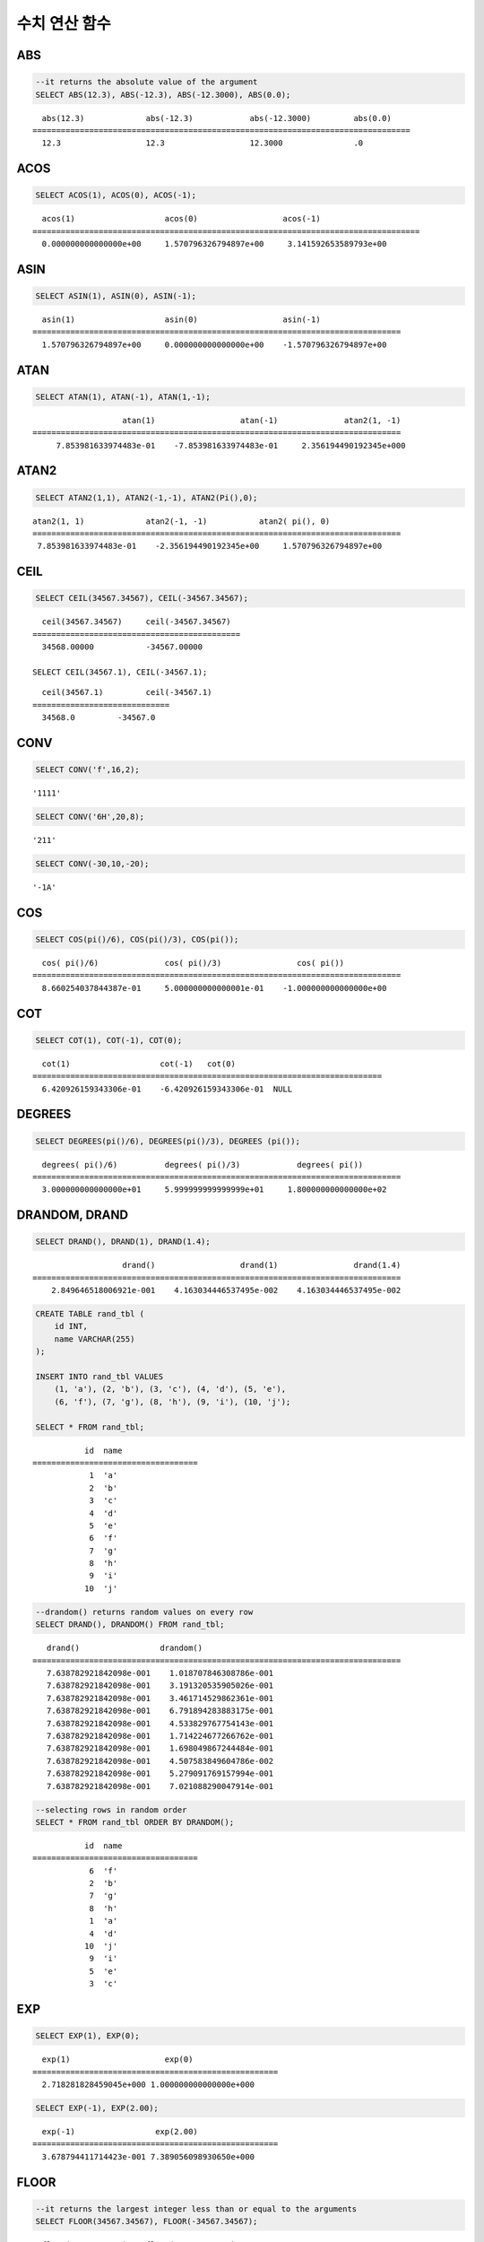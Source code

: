 **************
수치 연산 함수
**************

ABS
===

.. function:: ABS (number_expr)

    함수는 지정된 인자 값의 절대값을 반환하며, 리턴 값의 타입은 주어진 인자의 타입과 같다. 숫자로 변환되지 않는 문자열을 입력할 때 **cubrid.conf**\ 의 **return_null_on_function_errors** 파라미터의 값이 no(기본값)면 에러, yes면 NULL을 반환한다.

    :param number_expr: 수치 값을 반환하는 임의의 연산식이다.
    :rtype: number_expr의 타입

.. code-block:: sql

    --it returns the absolute value of the argument
    SELECT ABS(12.3), ABS(-12.3), ABS(-12.3000), ABS(0.0);

::
    
      abs(12.3)             abs(-12.3)            abs(-12.3000)         abs(0.0)
    ================================================================================
      12.3                  12.3                  12.3000               .0

ACOS
====

.. function:: ACOS ( x )

    **ACOS** 함수는 인자의 아크 코사인(arc cosine) 값을 반환한다. 즉, 코사인이 *x* 인 값을 라디안 단위로 반환하며, 리턴 값은 **DOUBLE** 타입이다. *x* 는 -1 이상 1 이하의 값이어야 하며, 그 외의 경우 에러를 반환한다. 숫자로 변환되지 않는 문자열을 입력할 때 **cubrid.conf**\ 의 **return_null_on_function_errors** 파라미터의 값이 no(기본값)면 에러, yes면 NULL을 반환한다.

    :param x: 수치 값을 반환하는 임의의 연산식이다.
    :rtype: DOUBLE

.. code-block:: sql

    SELECT ACOS(1), ACOS(0), ACOS(-1);

::
    
      acos(1)                   acos(0)                  acos(-1)
    ==================================================================================
      0.000000000000000e+00     1.570796326794897e+00     3.141592653589793e+00

ASIN
====

.. function:: ASIN ( x )

    **ASIN** 함수는 인자의 아크 사인(arc sine) 값을 반환한다. 즉, 사인이 *x* 인 값을 라디안 단위로 반환하며, 리턴 값은 DOUBLE 타입이다. *x* 는 -1 이상 1 이하의 값이어야 하며, 그 외의 경우 에러를 반환한다. 숫자로 변환되지 않는 문자열을 입력할 때 **cubrid.conf**\ 의 **return_null_on_function_errors** 파라미터의 값이 no(기본값)면 에러, yes면 NULL을 반환한다.

    :param x: 수치 값을 반환하는 임의의 연산식이다.
    :rtype: DOUBLE

.. code-block:: sql

    SELECT ASIN(1), ASIN(0), ASIN(-1);

::
    
      asin(1)                   asin(0)                  asin(-1)
    ==============================================================================
      1.570796326794897e+00     0.000000000000000e+00    -1.570796326794897e+00

ATAN
====

.. function:: ATAN ( [y,] x )

    **ATAN** 함수는 탄젠트가 *x* 인 값을 라디안 단위로 반환한다. 인자 *y* 는 생략될 수 있으며, *y* 가 지정되는 경우 함수는 *y* / *x* 의 아크 탄젠트 값을 계산한다. 리턴 값은 **DOUBLE** 타입이다. 숫자로 변환되지 않는 문자열을 입력할 때 **cubrid.conf**\ 의 **return_null_on_function_errors** 파라미터의 값이 no(기본값)면 에러, yes면 NULL을 반환한다.

    :param x,y: 수치 값을 반환하는 임의의 연산식이다.
    :rtype: DOUBLE

.. code-block:: sql

    SELECT ATAN(1), ATAN(-1), ATAN(1,-1);

::
    
                       atan(1)                  atan(-1)              atan2(1, -1)
    ==============================================================================
         7.853981633974483e-01    -7.853981633974483e-01     2.356194490192345e+000

ATAN2
=====

.. function:: ATAN2 ( y, x )

    **ATAN2** 함수는 *y* / *x* 의 아크 탄젠트 값을 라디안 단위로 반환하며, :func:`ATAN` 와 유사하게 동작한다. 인자 *x*, *y* 가 모두 지정되어야 한다. 리턴 값은 **DOUBLE** 타입이다. 숫자로 변환되지 않는 문자열을 입력할 때 **cubrid.conf**\ 의 **return_null_on_function_errors** 파라미터의 값이 no(기본값)면 에러, yes면 NULL을 반환한다.

    :param x,y: 수치 값을 반환하는 임의의 연산식이다.
    :rtype: DOUBLE

.. code-block:: sql

    SELECT ATAN2(1,1), ATAN2(-1,-1), ATAN2(Pi(),0);

::
    
    atan2(1, 1)             atan2(-1, -1)           atan2( pi(), 0)
    ==============================================================================
     7.853981633974483e-01    -2.356194490192345e+00     1.570796326794897e+00

CEIL
====

.. function:: CEIL( number_operand )

    **CEIL** 함수는 인자보다 크거나 같은 최소 정수 값을 인자의 타입으로 반환한다. 리턴 값은 *number_operand* 인자로 지정된 값의 유효 자릿수를 따른다. 숫자로 변환되지 않는 문자열을 입력할 때 **cubrid.conf**\ 의 **return_null_on_function_errors** 파라미터의 값이 no(기본값)면 에러, yes면 NULL을 반환한다.
    
    :param number_operand: 수치 값을 반환하는 임의의 연산식이다.
    :rtype: INT

.. code-block:: sql

    SELECT CEIL(34567.34567), CEIL(-34567.34567);

::
    
      ceil(34567.34567)     ceil(-34567.34567)
    ============================================
      34568.00000           -34567.00000
     
    SELECT CEIL(34567.1), CEIL(-34567.1);

::
    
      ceil(34567.1)         ceil(-34567.1)
    =============================
      34568.0         -34567.0

CONV
====

.. function:: CONV (number,from_base,to_base)

    **CONV** 함수는 숫자의 진수를 변환하는 함수이며, 진수가 변환된 숫자를 문자열로 반환한다. 진수의 최소값은 2, 최대값은 36이다. 반환할 숫자의 진수를 나타내는 *to_base* 가 음수이면 입력 숫자인 *number* 가 부호 있는(signed) 숫자로 간주되고, 그 외의 경우에는 부호 없는(unsigned) 숫자로 간주된다. *from_base* 또는 *to_base*\ 에 숫자로 변환되지 않는 문자열을 입력할 때 **cubrid.conf**\ 의 **return_null_on_function_errors** 파라미터의 값이 no(기본값)면 에러, yes면 NULL을 반환한다.

    :param number: 입력 숫자
    :param from_base: 입력 숫자의 진수
    :param to_base: 반환할 숫자의 진수
    :rtype: STRING

.. code-block:: sql

    SELECT CONV('f',16,2);

::    

    '1111'

.. code-block:: sql

    SELECT CONV('6H',20,8);
    
::    

    '211'

.. code-block:: sql

    SELECT CONV(-30,10,-20);
    
::    

    '-1A'

COS
===

.. function:: COS ( x )

    **COS** 함수는 인자의 코사인(cosine) 값을 반환하며, 인자 *x* 는 라디안 값이어야 한다. 리턴 값은 **DOUBLE** 타입이다. 숫자로 변환되지 않는 문자열을 입력할 때 **cubrid.conf**\ 의 **return_null_on_function_errors** 파라미터의 값이 no(기본값)면 에러, yes면 NULL을 반환한다.

    :param x: 수치 값을 반환하는 임의의 연산식이다.
    :rtype: DOUBLE

.. code-block:: sql

    SELECT COS(pi()/6), COS(pi()/3), COS(pi());

::
    
      cos( pi()/6)              cos( pi()/3)                cos( pi())
    ==============================================================================
      8.660254037844387e-01     5.000000000000001e-01    -1.000000000000000e+00

COT
===

.. function:: COT ( x )

    **COT** 함수는 인자 *x* 의 코탄젠트(cotangent) 값을 반환한다. 즉, 탄젠트가 *x* 인 값을 라디안 단위로 반환하며, 리턴 값은 **DOUBLE** 타입이다. 숫자로 변환되지 않는 문자열을 입력할 때 **cubrid.conf**\ 의 **return_null_on_function_errors** 파라미터의 값이 no(기본값)면 에러, yes면 NULL을 반환한다.

    :param x: 수치 값을 반환하는 임의의 연산식이다.
    :rtype: DOUBLE

.. code-block:: sql

    SELECT COT(1), COT(-1), COT(0);

::
    
      cot(1)                   cot(-1)   cot(0)
    ==========================================================================
      6.420926159343306e-01    -6.420926159343306e-01  NULL

DEGREES
=======

.. function:: DEGREES ( x )

    **DEGREES** 함수는 라디안 단위로 지정된 인자 *x* 를 각도로 환산하여 반환한다. 리턴 값은 **DOUBLE** 타입이다. 숫자로 변환되지 않는 문자열을 입력할 때 **cubrid.conf**\ 의 **return_null_on_function_errors** 파라미터의 값이 no(기본값)면 에러, yes면 NULL을 반환한다.

    :param x: 수치 값을 반환하는 임의의 연산식이다.
    :rtype: DOUBLE

.. code-block:: sql

    SELECT DEGREES(pi()/6), DEGREES(pi()/3), DEGREES (pi());

::
    
      degrees( pi()/6)          degrees( pi()/3)            degrees( pi())
    ==============================================================================
      3.000000000000000e+01     5.999999999999999e+01     1.800000000000000e+02

DRANDOM, DRAND
==============

.. function:: DRANDOM ( [seed] )
.. function:: DRAND ( [seed] )

    **DRANDOM** / **DRAND** 함수는 구간 0.0 이상 1.0 미만의 구간에서 임의의 이중 정밀도(double-precision) 부동 소수점 값을 반환하며, *seed* 인자를 지정할 수 있다. *seed* 인자의 타입은 **INTEGER** 이며, 실수가 지정되면 반올림하고, **INTEGER** 범위를 초과하면 에러를 반환한다.

    **DRAND** 함수는 연산을 출력하는 행(row)의 개수와 관계없이 한 문장 내에서 1회만 연산을 수행하여 오직 한 개의 임의값만 생성하는 반면, **DRANDOM** 함수는 함수가 호출될 때마다 매번 연산을 수행하므로 한 문장 내에서 여러 개의 다른 임의 값을 생성한다. 따라서, 무작위 순서로 행을 출력하기 위해서는 **ORDER BY** 절에 **DRANDOM** 함수를 이용해야 한다. 무작위 정수값을 구하기 위해서는 :func:`RANDOM`\ 를 사용한다.

    :param seed: seed 값
    :rtype: DOUBLE

.. code-block:: sql

    SELECT DRAND(), DRAND(1), DRAND(1.4);

::
    
                       drand()                  drand(1)                drand(1.4)
    ==============================================================================
        2.849646518006921e-001    4.163034446537495e-002    4.163034446537495e-002
     
.. code-block:: sql

    CREATE TABLE rand_tbl (
        id INT,
        name VARCHAR(255)
    );
    
    INSERT INTO rand_tbl VALUES 
        (1, 'a'), (2, 'b'), (3, 'c'), (4, 'd'), (5, 'e'), 
        (6, 'f'), (7, 'g'), (8, 'h'), (9, 'i'), (10, 'j');

    SELECT * FROM rand_tbl;

::
    
               id  name
    ===================================
                1  'a'
                2  'b'
                3  'c'
                4  'd'
                5  'e'
                6  'f'
                7  'g'
                8  'h'
                9  'i'
               10  'j'
     
.. code-block:: sql

    --drandom() returns random values on every row
    SELECT DRAND(), DRANDOM() FROM rand_tbl;
    
::
    
       drand()                 drandom()
    ==============================================================================
       7.638782921842098e-001    1.018707846308786e-001
       7.638782921842098e-001    3.191320535905026e-001
       7.638782921842098e-001    3.461714529862361e-001
       7.638782921842098e-001    6.791894283883175e-001
       7.638782921842098e-001    4.533829767754143e-001
       7.638782921842098e-001    1.714224677266762e-001
       7.638782921842098e-001    1.698049867244484e-001
       7.638782921842098e-001    4.507583849604786e-002
       7.638782921842098e-001    5.279091769157994e-001
       7.638782921842098e-001    7.021088290047914e-001
     
.. code-block:: sql

    --selecting rows in random order
    SELECT * FROM rand_tbl ORDER BY DRANDOM();
    
::
    
               id  name
    ===================================
                6  'f'
                2  'b'
                7  'g'
                8  'h'
                1  'a'
                4  'd'
               10  'j'
                9  'i'
                5  'e'
                3  'c'

EXP
===

.. function:: EXP( x )

    **EXP** 함수는 자연로그의 밑수인 e를 *x* 제곱한 값을 **DOUBLE** 타입으로 반환한다. 숫자로 변환되지 않는 문자열을 입력할 때 **cubrid.conf**\ 의 **return_null_on_function_errors** 파라미터의 값이 no(기본값)면 에러, yes면 NULL을 반환한다.

    :param x: 수치 값을 반환하는 임의의 연산식이다.
    :rtype: DOUBLE

.. code-block:: sql

    SELECT EXP(1), EXP(0);

::
    
      exp(1)                    exp(0)
    ====================================================
      2.718281828459045e+000 1.000000000000000e+000
     
.. code-block:: sql

    SELECT EXP(-1), EXP(2.00);

::
    
      exp(-1)                 exp(2.00)
    ====================================================
      3.678794411714423e-001 7.389056098930650e+000

FLOOR
=====

.. function:: FLOOR( number_operand )

    **FLOOR** 함수는 인자보다 작거나 같은 최대 정수 값을 반환하며, 리턴 값의 타입은 인자의 타입과 같다. 숫자로 변환되지 않는 문자열을 입력할 때 **cubrid.conf**\ 의 **return_null_on_function_errors** 파라미터의 값이 no(기본값)면 에러, yes면 NULL을 반환한다.

    :param number_operand: 수치 값을 반환하는 임의의 연산식이다.
    :rtype: number_operand의 타입

.. code-block:: sql

    --it returns the largest integer less than or equal to the arguments
    SELECT FLOOR(34567.34567), FLOOR(-34567.34567);
    
::
    
      floor(34567.34567)    floor(-34567.34567)
    ============================================
      34567.00000           -34568.00000
     
.. code-block:: sql

    SELECT FLOOR(34567), FLOOR(-34567);
    
::
    
      floor(34567)   floor(-34567)
    =============================
             34567         -34567

HEX
===

.. function:: HEX(n)

    **HEX** 함수는 문자열을 인자로 지정하면 해당 문자열에 대한 16진수 문자열을 반환하고, 숫자를 인자로 지정하면 해당 숫자에 대한 16진수 문자열을 반환한다. 숫자를 인자로 지정하면 CONV(num, 10, 16)과 같은 값을 반환한다.
    
    :param n: 문자열 또는 숫자
    :rtype: STRING

.. code-block:: sql

    SELECT HEX('ab'), HEX(128), CONV(HEX(128), 16, 10);

::    

    hex('ab')             hex(128)              conv(hex(128), 16, 10)
    ==================================================================
      '6162'                '80'                  '128'

LN
==

.. function:: LN ( x )

    **LN** 함수는 진수 *x* 의 자연 로그(밑수가 e인 로그) 값을 반환하며, 리턴 값은 **DOUBLE** 타입이다. 진수 *x* 가 0이거나 음수인 경우, 에러를 반환한다. 숫자로 변환되지 않는 문자열을 입력할 때 **cubrid.conf**\ 의 **return_null_on_function_errors** 파라미터의 값이 no(기본값)면 에러, yes면 NULL을 반환한다.

    :param x: 양수 값을 반환하는 임의의 연산식이다.
    :rtype: DOUBLE

.. code-block:: sql

    SELECT ln(1), ln(2.72);

::
    
         ln(1)                     ln(2.72)
    =====================================================
         0.000000000000000e+00     1.000631880307906e+00

LOG2
====

.. function:: LOG2 ( x )

    **LOG2** 함수는 진수가 *x* 이고, 밑수가 2인 로그 값을 반환하며, 리턴 값은 **DOUBLE** 타입이다. 진수 *x* 가 0이거나 음수인 경우, 에러를 반환한다. 숫자로 변환되지 않는 문자열을 입력할 때 **cubrid.conf**\ 의 **return_null_on_function_errors** 파라미터의 값이 no(기본값)면 에러, yes면 NULL을 반환한다.

    :param x: 양수 값을 반환하는 임의의 연산식이다.
    :rtype: DOUBLE

.. code-block:: sql

    SELECT log2(1), log2(8);
    
::

         log2(1)                   log2(8)
    ======================================================
         0.000000000000000e+00     3.000000000000000e+00  

LOG10
=====

.. function:: LOG10 ( x )

    **LOG10** 함수는 진수 *x* 의 상용 로그 값을 반환하며, 리턴 값은 **DOUBLE** 타입이다. 진수 *x* 가 0이거나 음수인 경우, 에러를 반환한다. 숫자로 변환되지 않는 문자열을 입력할 때 **cubrid.conf**\ 의 **return_null_on_function_errors** 파라미터의 값이 no(기본값)면 에러, yes면 NULL을 반환한다.

    :param x: 양수 값을 반환하는 임의의 연산식이다.
    :rtype: DOUBLE

.. code-block:: sql

    SELECT log10(1), log10(1000);
    
::

         log10(1)                  log10(1000)
    ====================================================
         0.000000000000000e+00     3.000000000000000e+00

MOD
===

.. function:: MOD (m, n)

    **MOD** 함수는 첫 번째 인자 *m* 을 두 번째 인자 *n* 으로 나눈 나머지 값을 정수로 반환하며, 만약 *n* 이 0이면, 나누기 연산을 수행하지 않고 *m* 값을 그대로 반환한다. 숫자로 변환되지 않는 문자열을 입력할 때 **cubrid.conf**\ 의 **return_null_on_function_errors** 파라미터의 값이 no(기본값)면 에러, yes면 NULL을 반환한다.
        
    주의할 점은 피제수, 즉 **MOD** 함수의 인자 *m* 이 음수인 경우, 전형적인 연산(classical modulus) 방식과 다르게 동작한다는 점이다. 아래의 표를 참고한다.

    **MOD 함수의 결과**

    +-------+-------+---------------+-----------------------+
    | m     | n     | MOD(m, n)     | Classical Modulus     |
    |       |       |               | m-n*FLOOR(m/n)        |
    +=======+=======+===============+=======================+
    | 11    | 4     | 3             | 3                     |
    +-------+-------+---------------+-----------------------+
    | 11    | -4    | 3             | -1                    |
    +-------+-------+---------------+-----------------------+
    | -11   | 4     | -3            | 1                     |
    +-------+-------+---------------+-----------------------+
    | -11   | -4    | -3            | -3                    |
    +-------+-------+---------------+-----------------------+
    | 11    | 0     | 11            | 0으로 나누기 에러     |
    +-------+-------+---------------+-----------------------+

    :param m: 피제수를 나타내며, 수치 값을 반환하는 연산식이다.
    :param n: 제수를 나타내며, 수치 값을 반환하는 연산식이다.
    :rtype: INT
    
.. code-block:: sql

    --it returns the reminder of m divided by n
    SELECT MOD(11, 4), MOD(11, -4), MOD(-11, 4), MOD(-11, -4), MOD(11,0);
    
::

        mod(11, 4)   mod(11, -4)   mod(-11, 4)   mod(-11, -4)   mod(11, 0)
    =====================================================================
                3             3            -3             -3           11

.. code-block:: sql
     
    SELECT MOD(11.0, 4), MOD(11.000, 4), MOD(11, 4.0), MOD(11, 4.000);
    
::

      mod(11.0, 4)          mod(11.000, 4)        mod(11, 4.0)          mod(11, 4.000)
    =========================================================================
      3.0                   3.000                 3.0                   3.000

PI
==

.. function:: PI ()

    **PI** 함수는 π 값을 반환하며, 리턴 값은 DOUBLE 타입이다.

    :rtype: DOUBLE

.. code-block:: sql

    SELECT PI(), PI()/2;
    
::

         pi()                      pi()/2
    ====================================================
         3.141592653589793e+00     1.570796326794897e+00

POW, POWER
==========

.. function:: POW( x, y )
.. function:: POWER( x, y )

    **POW** 함수와 **POWER** 함수는 동일하며, 지정된 밑수 *x* 를 지수 *y* 만큼 거듭제곱한 값을 반환한다. 리턴 값은 **DOUBLE** 타입이다. 숫자로 변환되지 않는 문자열을 입력할 때 **cubrid.conf**\ 의 **return_null_on_function_errors** 파라미터의 값이 no(기본값)면 에러, yes면 NULL을 반환한다.

    :param x: 밑수를 나타내며, 수치 값을 반환하는 연산식이다.
    :param y: 지수를 나타내며, 수치 값을 반환하는 연산식이다. 밑수가 음수인 경우, 지수는 반드시 정수가 지정되어야 한다.
    :rtype: DOUBLE

.. code-block:: sql

    SELECT POWER(2, 5), POWER(-2, 5), POWER(0, 0), POWER(1,0);
    
::

     power(2, 5)              power(-2, 5)               power(0, 0)               power(1, 0)
    ====================================================================================================
     3.200000000000000e+01    -3.200000000000000e+01     1.000000000000000e+00     1.000000000000000e+00
     
.. code-block:: sql

    --it returns an error when the negative base is powered by a non-int exponent
    SELECT POWER(-2, -5.1), POWER(-2, -5.1);
     
::
     
    ERROR: Argument of power() is out of range.

RADIANS
=======

.. function:: RADIANS ( x )

    **RADIANS** 함수는 각도 단위로 지정된 인자 *x* 를 라디안 단위로 환산하여 리턴한다. 리턴 값은 **DOUBLE** 타입이다. 리턴 값은 **DOUBLE** 타입이다. 숫자로 변환되지 않는 문자열을 입력할 때 **cubrid.conf**\ 의 **return_null_on_function_errors** 파라미터의 값이 no(기본값)면 에러, yes면 NULL을 반환한다.

    :param x: 수치 값을 반환하는 임의의 연산식이다.
    :rtype: DOUBLE

.. code-block:: sql

    SELECT RADIANS(90), RADIANS(180), RADIANS(360);
    
::

         radians(90)               radians(180)              radians(360)
    ==============================================================================
         1.570796326794897e+00     3.141592653589793e+00     6.283185307179586e+00

RANDOM, RAND
============

.. function:: RANDOM ( [seed] )
.. function:: RAND ( [seed] )

    **RANDOM** / **RAND** 함수는 0 이상 2 31 미만 구간에서 임의의 정수 값을 반환하며, *seed* 인자를 지정할 수 있다. *seed* 인자의 타입은 **INTEGER** 이며, 실수가 지정되면 반올림하고 **INTEGER** 범위를 초과하면 에러를 반환한다.

    **RAND** 함수는 연산을 출력하는 행(row)의 개수와 관계없이 한 문장 내에서 1회만 연산을 수행하여 오직 한 개의 임의값만 생성하는 반면, **RANDOM** 함수는 함수가 호출될 때마다 매번 연산을 수행하므로 한 문장 내에서 여러 개의 다른 임의 값을 생성한다. 따라서, 무작위 순서로 행을 출력하기 위해서는 **RANDOM** 함수를 이용해야 한다.

    무작위 실수 값을 구하기 위해서는 :func:`DRANDOM` 를 사용한다.

    :param seed: 
    :rtype: INT

.. code-block:: sql

    SELECT RAND(), RAND(1), RAND(1.4);
    
::

           rand()      rand(1)    rand(1.4)
    =======================================
       1526981144     89400484     89400484
     
.. code-block:: sql

    --creating a new table
    SELECT * FROM rand_tbl;
    
::

               id  name
    ===================================
                1  'a'
                2  'b'
                3  'c'
                4  'd'
                5  'e'
                6  'f'
                7  'g'
                8  'h'
                9  'i'
               10  'j'
     
.. code-block:: sql

    --random() returns random values on every row
    SELECT RAND(),RANDOM() FROM rand_tbl;
    
::

           rand()       random()
    ============================
       2078876566     1753698891
       2078876566     1508854032
       2078876566      625052132
       2078876566      279624236
       2078876566     1449981446
       2078876566     1360529082
       2078876566     1563510619
       2078876566     1598680194
       2078876566     1160177096
       2078876566     2075234419
     
     
.. code-block:: sql

    --selecting rows in random order
    SELECT * FROM rand_tbl ORDER BY RANDOM();
    
::

               id  name
    ===================================
                6  'f'
                1  'a'
                5  'e'
                4  'd'
                2  'b'
                7  'g'
               10  'j'
                9  'i'
                3  'c'
                8  'h'

ROUND
=====

.. function:: ROUND( number_operand, integer )

    **ROUND** 함수는 지정된 인자 *number_operand* 를 소수점 아래 *integer* 자리까지 반올림한 값을 반환한다. 반올림할 자릿수를 지정하는 *integer* 인자가 생략되거나 0인 경우에는 소수점 아래 첫째 자리에서 반올림한다. 그리고 *integer* 인자가 음수이면, 소수점 위 자리, 즉 정수부에서 반올림한다. 숫자로 변환되지 않는 문자열을 입력할 때 **cubrid.conf**\ 의 **return_null_on_function_errors** 파라미터의 값이 no(기본값)면 에러, yes면 NULL을 반환한다.

    :param number_operand: 수치 값을 반환하는 임의의 연산식이다.
    :param integer: 반올림 처리할 위치를 지정한다. 양의 정수 *n* 이 지정되면 소수점 아래 *n* 자리까지 표현되고, 음의 정수 *n* 이 지정되면 소수점 위 *n* 자리에서 반올림한다.
    :rtype: number_operand의 타입

.. code-block:: sql

    --it rounds a number to one decimal point when the second argument is omitted
    SELECT ROUND(34567.34567), ROUND(-34567.34567);
    
::

      round(34567.34567, 0)   round(-34567.34567, 0)
    ============================================
      34567.00000           -34567.00000
     
.. code-block:: sql
     
    --it rounds a number to three decimal point
    SELECT ROUND(34567.34567, 3), ROUND(-34567.34567, 3)  FROM db_root;
    
::

     round(34567.34567, 3)   round(-34567.34567, 3)
    ============================================
      34567.34600           -34567.34600
     
.. code-block:: sql

    --it rounds a number three digit to the left of the decimal point
    SELECT ROUND(34567.34567, -3), ROUND(-34567.34567, -3);
    
::

     round(34567.34567, -3)   round(-34567.34567, -3)
    ============================================
      35000.00000           -35000.00000

SIGN
====

.. function:: SIGN (number_operand)

    **SIGN** 함수는 지정된 인자 값의 부호를 반환한다. 양수이면 1을, 음수이면 -1을, 0이면 0을 반환한다. 숫자로 변환되지 않는 문자열을 입력할 때 **cubrid.conf**\ 의 **return_null_on_function_errors** 파라미터의 값이 no(기본값)면 에러, yes면 NULL을 반환한다.

    :param number_operand: 수치 값을 반환하는 임의의 연산식이다.
    :rtype: INT

.. code-block:: sql

    --it returns the sign of the argument
    SELECT SIGN(12.3), SIGN(-12.3), SIGN(0);
    
::

        sign(12.3)   sign(-12.3)      sign(0)
    ========================================
                1            -1            0

SIN
===

.. function:: SIN ( x )

    **SIN** 함수는 인자의 사인(sine) 값을 반환하며, 인자 *x* 는 라디안 값이어야 한다. 리턴 값은 **DOUBLE** 타입이다. 숫자로 변환되지 않는 문자열을 입력할 때 **cubrid.conf**\ 의 **return_null_on_function_errors** 파라미터의 값이 no(기본값)면 에러, yes면 NULL을 반환한다.

    :param x: 수치 값을 반환하는 임의의 연산식이다.
    :rtype: DOUBLE

.. code-block:: sql

    SELECT SIN(pi()/6), SIN(pi()/3), SIN(pi());
    
::

         sin( pi()/6)              sin( pi()/3)              sin( pi())
    ==============================================================================
         4.999999999999999e-01     8.660254037844386e-01     1.224646799147353e-16

SQRT
====

.. function:: SQRT ( x )

    **SQRT** 함수는 *x* 의 제곱근(square root) 값을 **DOUBLE** 타입으로 반환한다. 숫자로 변환되지 않는 문자열을 입력할 때 **cubrid.conf**\ 의 **return_null_on_function_errors** 파라미터의 값이 no(기본값)면 에러, yes면 NULL을 반환한다.
    
    :param x: 수치 값을 반환하는 임의의 연산식이다. 만약, 음수이면 에러를 반환한다.
    :rtype: DOUBLE

.. code-block:: sql

    SELECT SQRT(4), SQRT(16.0);
    
::

         sqrt(4)                   sqrt(16.0)
    ====================================================
         2.000000000000000e+00     4.000000000000000e+00

TAN
===

.. function:: TAN ( x )

    **TAN** 함수는 인자의 탄젠트(tangent) 값을 반환하며, 인자 *x* 는 라디안 값이어야 한다. 리턴 값은 **DOUBLE** 타입이다. 숫자로 변환되지 않는 문자열을 입력할 때 **cubrid.conf**\ 의 **return_null_on_function_errors** 파라미터의 값이 no(기본값)면 에러, yes면 NULL을 반환한다.

    :param x: 수치 값을 반환하는 임의의 연산식이다.
    :rtype: DOUBLE

.. code-block:: sql

    SELECT TAN(pi()/6), TAN(pi()/3), TAN(pi()/4);
    
::

         tan( pi()/6)              tan( pi()/3)              tan( pi()/4)
    ==============================================================================
         5.773502691896257e-01     1.732050807568877e+00     9.999999999999999e-01

TRUNC, TRUNCATE
===============

.. function:: TRUNC ( x[, dec] )
.. function:: TRUNCATE ( x, dec )

    **TRUNC** 함수와 **TRUNCATE** 함수는 지정된 인자 *x* 의 소수점 아래 숫자가 *dec* 자리까지 표현되도록 버림(truncation)한 값을 반환한다. 단, **TRUNC** 함수의 *dec* 인자는 생략할 수 있지만, **TRUNCATE** 함수의 *dec* 인자는 생략할 수 없다. 버림할 위치를 지정하는 *dec* 인자가 음수이면 정수부의 소수점 위 *dec* 번째 자리까지 0으로 표시한다. 리턴 값의 표현 자릿수는 인자 *x* 를 따른다. 숫자로 변환되지 않는 문자열을 입력할 때 **cubrid.conf**\ 의 **return_null_on_function_errors** 파라미터의 값이 no(기본값)면 에러, yes면 NULL을 반환한다.

    :param x: 수치 값을 반환하는 임의의 연산식이다.
    :param dec: 버림할 위치를 지정한다. 양의 정수 *n* 이 지정되면 소수점 아래 *n* 자리까지 표현되고, 음의 정수 *n* 이 지정되면 소수점 위 *n* 자리까지 0으로 표시한다. *dec* 인자가 0이거나 생략되면 소수부를 버림한다. 단, **TRUNCATE** 함수에서는 *dec* 인자를 생략할 수 없다.
    :rtype: x의 타입

.. code-block:: sql

    --it returns a number truncated to 0 places
    SELECT TRUNC(34567.34567), TRUNCATE(34567.34567, 0);
    
::

      trunc(34567.34567, 0)   trunc(34567.34567, 0)
    ============================================
      34567.00000            34567.00000
     
.. code-block:: sql

    --it returns a number truncated to three decimal places
    SELECT TRUNC(34567.34567, 3), TRUNC(-34567.34567, 3);
    
::

      trunc(34567.34567, 3)   trunc(-34567.34567, 3)
    ============================================
      34567.34500           -34567.34500
     
.. code-block:: sql

    --it returns a number truncated to three digits left of the decimal point
    SELECT TRUNC(34567.34567, -3), TRUNC(-34567.34567, -3);
    
::

      trunc(34567.34567, -3)   trunc(-34567.34567, -3)
    ============================================
      34000.00000           -34000.00000

WIDTH_BUCKET
============

.. function:: WIDTH_BUCKET(expression, from, to, num_buckets)

    **WIDTH_BUCKET** 함수는 순차적인 데이터 집합을 균등한 범위로 부여된 일련의 버킷으로 나누며, 각 행에 적당한 버킷 번호를 1부터 할당한다. 즉, WIDTH_BUCKET 함수는 equi-width histogram을 생성한다. 반환되는 값은 정수이다. 숫자로 변환되지 않는 문자열을 입력할 때 **cubrid.conf**\ 의 **return_null_on_function_errors** 파라미터의 값이 no(기본값)면 에러, yes면 NULL을 반환한다.
    
    이 함수는 주어진 버킷 개수로 범위를 균등하게 나누어 버킷 번호를 부여한다. 즉, 버킷마다 각 범위의 넓이는 균등하다.
    
    참고로 :func:`NTILE` 분석 함수는 이에 비해 주어진 버킷 개수로 전체 행의 개수를 균등하게 나누어 버킷 번호를 부여한다. 즉, 버킷마다 각 행의 개수는 균등하다.

    :param expression: 버킷 번호를 부여받기 위한 입력 값. 수치 값을 반환하는 임의의 연산식을 지정한다.
    :param from: *expression*\ 이 취할 수 있는 범위의 시작값으로, 이 값은 전체 범위 안에 포함된다. 
    :param to: *expression*\ 이 취할 수 있는 범위의 마지막 값으로, 이 값은 전체 범위 안에 포함되지 않는다.
    :param num_buckets: 버킷의 개수. 추가로 범위 밖의 내용을 담기 위한 0번 버킷과 (*num_buckets* + 1)번 버킷이 생성된다.
    :rtype: INT

    *expression*\ 은 버킷 번호를 부여받기 위한 입력 데이터이다. *from*\ 과 *to* 값으로 숫자형 타입과 날짜/시간 타입의 값 또는 날짜/시간 타입으로 변환 가능한 문자열이 입력될 수 있다. 전체 범위에서 *from*\ 은 범위에 포함되지만 *to*\ 는 범위 밖에 존재한다. 

    예를 들어 WIDTH_BUCKET (score, 80, 50, 3)이 반환하는 값은 score가 
    
        * 80보다 크면 0, 
        * [80, 70)이면 1, 
        * [70, 60)이면 2, 
        * [60, 50)이면 3, 
        * 50보다 작거나 같으면 4가 된다.
    

다음 예제는 80점보다 작거나 같고 50점보다 큰 범위를 1부터 3까지 균등한 점수 범위로 나누어 등급을 부여한다. 해당 범위를 벗어나는 경우 80점보다 크면 0, 50점이거나 50점보다 작으면 4등급을 부여한다.

.. code-block:: sql

    CREATE TABLE t_score (name VARCHAR(10), score INT);
    INSERT INTO t_score VALUES
        ('Amie', 60),
        ('Jane', 80),
        ('Lora', 60),
        ('James', 75),
        ('Peter', 70),
        ('Tom', 50),
        ('Ralph', 99),
        ('David', 55);

    SELECT name, score, WIDTH_BUCKET (score, 80, 50, 3) grade 
    FROM t_score 
    ORDER BY grade ASC, score DESC;

::
    
      name                        score        grade
    ================================================
      'Ralph'                        99            0
      'Jane'                         80            1
      'James'                        75            1
      'Peter'                        70            2
      'Amie'                         60            3
      'Lora'                         60            3
      'David'                        55            3
      'Tom'                          50            4

다음의 예에서 **WIDTH_BUCKET** 함수는 birthdate의 지정 범위를 균등하게 나누고 이를 기준으로 버킷 번호를 부여한다. 8 명의 고객을 생년월일을 기준으로 '1950-01-01'부터 '1999-12-31'까지의 범위를 5개로 균등 분할하며, birthdate 값이 범위를 벗어나면 0 또는 버킷 개수 + 1인 6을 반환한다.

.. code-block:: sql

    CREATE TABLE t_customer (name VARCHAR(10), birthdate DATE);
    INSERT INTO t_customer VALUES
        ('Amie', date'1978-03-18'),
        ('Jane', date'1983-05-12'),
        ('Lora', date'1987-03-26'),
        ('James', date'1948-12-28'),
        ('Peter', date'1988-10-25'),
        ('Tom', date'1980-07-28'),
        ('Ralph', date'1995-03-17'),
        ('David', date'1986-07-28');
        
    SELECT name, birthdate, WIDTH_BUCKET (birthdate, date'1950-01-01', date'2000-1-1', 5) age_group 
    FROM t_customer 
    ORDER BY birthdate;

::

      name                  birthdate     age_group
    ===============================================
      'James'               12/28/1948            0
      'Amie'                03/18/1978            4
      'Tom'                 07/28/1980            4
      'Jane'                05/12/1983            5
      'David'               07/28/1986            5
      'Lora'                03/26/1987            5
      'Peter'               10/25/1988            5
      'Ralph'               03/17/1995            6
